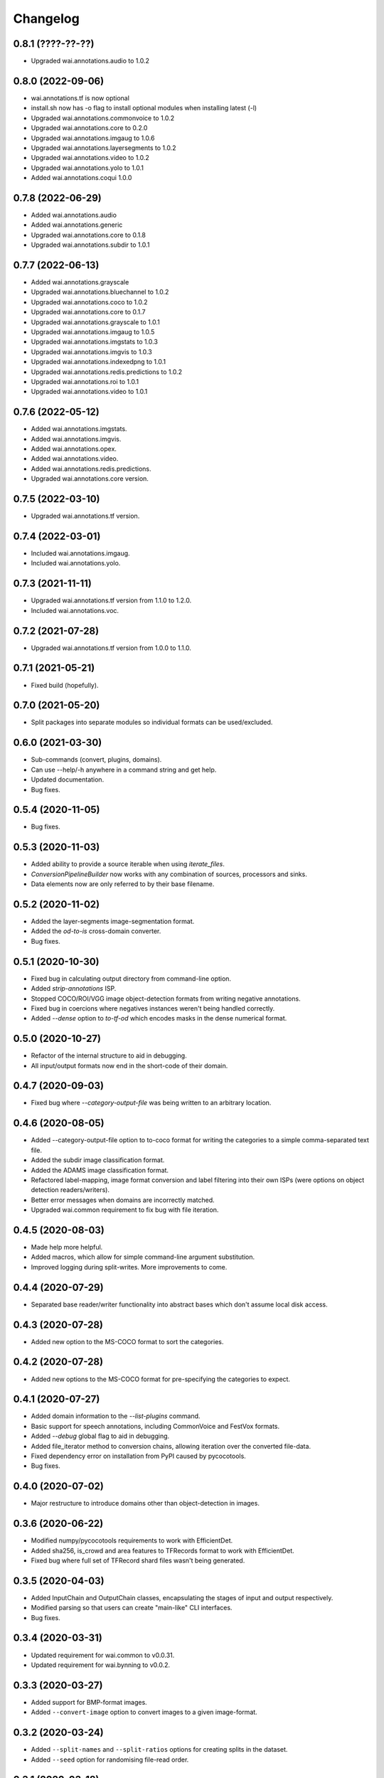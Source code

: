 Changelog
=========

0.8.1 (????-??-??)
------------------

- Upgraded wai.annotations.audio to 1.0.2


0.8.0 (2022-09-06)
------------------

- wai.annotations.tf is now optional
- install.sh now has -o flag to install optional modules when installing latest (-l)
- Upgraded wai.annotations.commonvoice to 1.0.2
- Upgraded wai.annotations.core to 0.2.0
- Upgraded wai.annotations.imgaug to 1.0.6
- Upgraded wai.annotations.layersegments to 1.0.2
- Upgraded wai.annotations.video to 1.0.2
- Upgraded wai.annotations.yolo to 1.0.1
- Added wai.annotations.coqui 1.0.0


0.7.8 (2022-06-29)
------------------

- Added wai.annotations.audio
- Added wai.annotations.generic
- Upgraded wai.annotations.core to 0.1.8
- Upgraded wai.annotations.subdir to 1.0.1

0.7.7 (2022-06-13)
------------------

- Added wai.annotations.grayscale
- Upgraded wai.annotations.bluechannel to 1.0.2
- Upgraded wai.annotations.coco to 1.0.2
- Upgraded wai.annotations.core to 0.1.7
- Upgraded wai.annotations.grayscale to 1.0.1
- Upgraded wai.annotations.imgaug to 1.0.5
- Upgraded wai.annotations.imgstats to 1.0.3
- Upgraded wai.annotations.imgvis to 1.0.3
- Upgraded wai.annotations.indexedpng to 1.0.1
- Upgraded wai.annotations.redis.predictions to 1.0.2
- Upgraded wai.annotations.roi to 1.0.1
- Upgraded wai.annotations.video to 1.0.1

0.7.6 (2022-05-12)
------------------

- Added wai.annotations.imgstats.
- Added wai.annotations.imgvis.
- Added wai.annotations.opex.
- Added wai.annotations.video.
- Added wai.annotations.redis.predictions.
- Upgraded wai.annotations.core version.

0.7.5 (2022-03-10)
------------------

- Upgraded wai.annotations.tf version.

0.7.4 (2022-03-01)
------------------

- Included wai.annotations.imgaug.
- Included wai.annotations.yolo.

0.7.3 (2021-11-11)
------------------

- Upgraded wai.annotations.tf version from 1.1.0 to 1.2.0.
- Included wai.annotations.voc.

0.7.2 (2021-07-28)
------------------

- Upgraded wai.annotations.tf version from 1.0.0 to 1.1.0.

0.7.1 (2021-05-21)
------------------

- Fixed build (hopefully).

0.7.0 (2021-05-20)
------------------

- Split packages into separate modules so individual formats can be used/excluded.

0.6.0 (2021-03-30)
------------------

- Sub-commands (convert, plugins, domains).
- Can use --help/-h anywhere in a command string and get help.
- Updated documentation.
- Bug fixes.

0.5.4 (2020-11-05)
------------------

- Bug fixes.

0.5.3 (2020-11-03)
------------------

- Added ability to provide a source iterable when using `iterate_files`.
- `ConversionPipelineBuilder` now works with any combination of sources, processors and sinks.
- Data elements now are only referred to by their base filename.

0.5.2 (2020-11-02)
------------------

- Added the layer-segments image-segmentation format.
- Added the `od-to-is` cross-domain converter.
- Bug fixes.

0.5.1 (2020-10-30)
------------------

- Fixed bug in calculating output directory from command-line option.
- Added `strip-annotations` ISP.
- Stopped COCO/ROI/VGG image object-detection formats from writing negative annotations.
- Fixed bug in coercions where negatives instances weren't being handled correctly.
- Added `--dense` option to `to-tf-od` which encodes masks in the dense numerical format.

0.5.0 (2020-10-27)
------------------

- Refactor of the internal structure to aid in debugging.
- All input/output formats now end in the short-code of their domain.

0.4.7 (2020-09-03)
------------------

- Fixed bug where `--category-output-file` was being written to an arbitrary location.

0.4.6 (2020-08-05)
------------------

- Added --category-output-file option to to-coco format for writing the categories to a simple
  comma-separated text file.
- Added the subdir image classification format.
- Added the ADAMS image classification format.
- Refactored label-mapping, image format conversion and label filtering into their own
  ISPs (were options on object detection readers/writers).
- Better error messages when domains are incorrectly matched.
- Upgraded wai.common requirement to fix bug with file iteration.

0.4.5 (2020-08-03)
------------------

- Made help more helpful.
- Added macros, which allow for simple command-line argument substitution.
- Improved logging during split-writes. More improvements to come.

0.4.4 (2020-07-29)
------------------

- Separated base reader/writer functionality into abstract bases which don't assume
  local disk access.

0.4.3 (2020-07-28)
------------------

- Added new option to the MS-COCO format to sort the categories.

0.4.2 (2020-07-28)
------------------

- Added new options to the MS-COCO format for pre-specifying the categories to expect.

0.4.1 (2020-07-27)
------------------

- Added domain information to the `--list-plugins` command.
- Basic support for speech annotations, including CommonVoice and FestVox formats.
- Added `--debug` global flag to aid in debugging.
- Added file_iterator method to conversion chains, allowing iteration over the converted file-data.
- Fixed dependency error on installation from PyPI caused by pycocotools.
- Bug fixes.

0.4.0 (2020-07-02)
------------------

- Major restructure to introduce domains other than object-detection in images.

0.3.6 (2020-06-22)
------------------

- Modified numpy/pycocotools requirements to work with EfficientDet.
- Added sha256, is_crowd and area features to TFRecords format to work with EfficientDet.
- Fixed bug where full set of TFRecord shard files wasn't being generated.

0.3.5 (2020-04-03)
------------------

- Added InputChain and OutputChain classes, encapsulating the stages of input and output respectively.
- Modified parsing so that users can create "main-like" CLI interfaces.
- Bug fixes.

0.3.4 (2020-03-31)
------------------

- Updated requirement for wai.common to v0.0.31.
- Updated requirement for wai.bynning to v0.0.2.

0.3.3 (2020-03-27)
------------------

- Added support for BMP-format images.
- Added ``--convert-image`` option to convert images to a given image-format.

0.3.2 (2020-03-24)
------------------

- Added ``--split-names`` and ``--split-ratios`` options for creating splits in the
  dataset.
- Added ``--seed`` option for randomising file-read order.

0.3.1 (2020-03-18)
------------------

- Bug fix where plugin registry was being recreated every run.
- Bug fix where previous registry incarnation was being loaded instead of new version.

0.3.0 (2020-03-18)
------------------

- Converted formats to use a plug-in system so other libraries can define their own formats.

0.2.3 (2020-03-17)
------------------

- Upgraded wai.common requirement to v0.0.28.
- Separated main settings from library settings.
- Changed ``--include-zero-area`` flag to min/max width/height/area flags.
- Added ``--comments`` option for ROI writer to insert comments at the beginning
  of written files.
- Input directories read all contained files ending in ``.report`` when using ``adams`` format.
- Added ``--sample-stride`` option to tfrecords input which sub-samples the mask when generating
  the polygon for speed increase.
- Added ``--mask-threshold`` option to tfrecords input which sets the probability to consider
  the mask inside the polygon.
- Internal format is now an object rather than a tuple.
- Added ``--size-mode`` flag to ROI format which writes ROI files with x,y,w,h headers rather
  than x0,y0,x1,y1 headers.

0.2.2 (2020-03-11)
------------------

- Upgraded wai.common requirement to v0.0.26.

0.2.1 (2020-03-11)
------------------

- VGG/COCO formats can now take a ``--pretty`` flag to pretty-print their JSON annotations.
- Upgraded wai.common requirement to v0.0.25.
- `image_utils.lists_to_polygon` method converts lists of X and Y coordinates into a `planar.Polygon`
- `image_utils.polygon_to_bbox` method returns the x0,y0,x1,y1 coordinates of the bounding box around
  the supplied `planar.Polygon` object

0.2.0 (2020-03-06)
------------------

- Conversions now automatically discard annotations with zero area, can be reverted
  with ``--include-zero-area`` flag.
- `image_utils.mask_to_polygon` can now work with a view of the mask instead of
  the full mask to speed up the polygon detection
- Modified utilities for getting labels/prefixes to be able to specify a default value.
- Upgraded wai.common requirement to v0.0.24.
- Added requirement for wai.json v0.0.4.

0.1.4 (2020-02-18)
------------------

- Added compatibility layer for Tensorflow V1.
- Now ensures Tensorflow is in eager execution mode.

0.1.3 (2020-02-12)
------------------

- Upgraded wai.common requirement to v0.0.22.

0.1.2 (2020-01-24)
------------------

- Fixed default filename for ROI format ("-rois.csv" rather than "-roi.csv").
- Added the ability to specify a prefix and suffix for reading/writing ROI files.
- Logging changes.
- Moved utilities for each format into their own sub-package.
- Added reader options to read input files from list files.

0.1.1 (2020-01-23)
------------------

- Separated command-line option parsing from io/converter classes so that imports
  unique to specific formats are not required unless using that format.
- Refactoring of package structure.
- Added logging of when files are being written.
- Conversion to COCO format now report polygon mask area, rather than just bounding-
  box area.
- Added support for non-standard keywords to the ROI format.

0.1.0 (2020-01-22)
------------------

- Added the ability to specify inputs by glob syntax, and also specify negative
  images with no annotations.
- Added utility functions for images (image_to_numpyarray, remove_alpha_channel)
  and for masks (mask_to_polygon, polygon_to_minrect, polygon_to_lists) in module wai.annotations.image_utils
- Added --extensions option to control the search order for associated images.
- Added --verbosity flag to control logging verbosity.
- Added polygon mask support to the ROI format.

0.0.4 (2020-01-15)
------------------

- Modified requirements to include Cython as this is required in later versions
  of pycocotools. Moved pycocotools to end of dependency list to ensure all
  requirements are met before installation.

0.0.3 (2019-12-16)
------------------

- Changed --coerce option to --force.
- Tensorflow is no longer a dependency in setup.py as can work with
  tensorflow or tensorflow-gpu.
- TFRecords format can now handle polygon-mask annotations.

0.0.2 (2019-12-09)
-------------------

- Can now work with images that contain no annotations.

0.0.1 (2019-12-04)
-------------------

- Initial release
